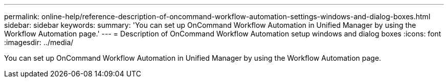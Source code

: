 ---
permalink: online-help/reference-description-of-oncommand-workflow-automation-settings-windows-and-dialog-boxes.html
sidebar: sidebar
keywords: 
summary: 'You can set up OnCommand Workflow Automation in Unified Manager by using the Workflow Automation page.'
---
= Description of OnCommand Workflow Automation setup windows and dialog boxes
:icons: font
:imagesdir: ../media/

[.lead]
You can set up OnCommand Workflow Automation in Unified Manager by using the Workflow Automation page.
